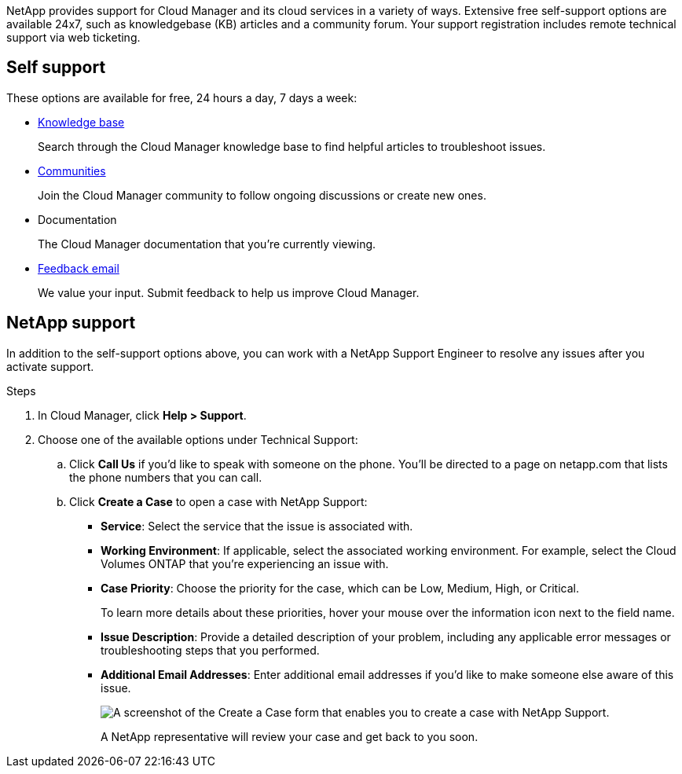 NetApp provides support for Cloud Manager and its cloud services in a variety of ways. Extensive free self-support options are available 24x7, such as knowledgebase (KB) articles and a community forum. Your support registration includes remote technical support via web ticketing.

== Self support

These options are available for free, 24 hours a day, 7 days a week:

* https://kb.netapp.com/Advice_and_Troubleshooting/Cloud_Services[Knowledge base^]
+
Search through the Cloud Manager knowledge base to find helpful articles to troubleshoot issues.

* http://community.netapp.com/[Communities^]
+
Join the Cloud Manager community to follow ongoing discussions or create new ones.

* Documentation
+
The Cloud Manager documentation that you’re currently viewing.

* mailto:ng-cloudmanager-feedback@netapp.com[Feedback email]
+
We value your input. Submit feedback to help us improve Cloud Manager.

== NetApp support

In addition to the self-support options above, you can work with a NetApp Support Engineer to resolve any issues after you activate support.

.Steps

. In Cloud Manager, click *Help > Support*.

. Choose one of the available options under Technical Support:

.. Click *Call Us* if you'd like to speak with someone on the phone. You'll be directed to a page on netapp.com that lists the phone numbers that you can call.

.. Click *Create a Case* to open a case with NetApp Support:
+
* *Service*: Select the service that the issue is associated with.
* *Working Environment*: If applicable, select the associated working environment. For example, select the Cloud Volumes ONTAP that you're experiencing an issue with.
* *Case Priority*: Choose the priority for the case, which can be Low, Medium, High, or Critical.
+
To learn more details about these priorities, hover your mouse over the information icon next to the field name.
* *Issue Description*: Provide a detailed description of your problem, including any applicable error messages or troubleshooting steps that you performed.
* *Additional Email Addresses*: Enter additional email addresses if you'd like to make someone else aware of this issue.
+
image:https://raw.githubusercontent.com/NetAppDocs/cloud-manager-family/main/media/screenshot-create-case.png[A screenshot of the Create a Case form that enables you to create a case with NetApp Support.]
+
A NetApp representative will review your case and get back to you soon.
